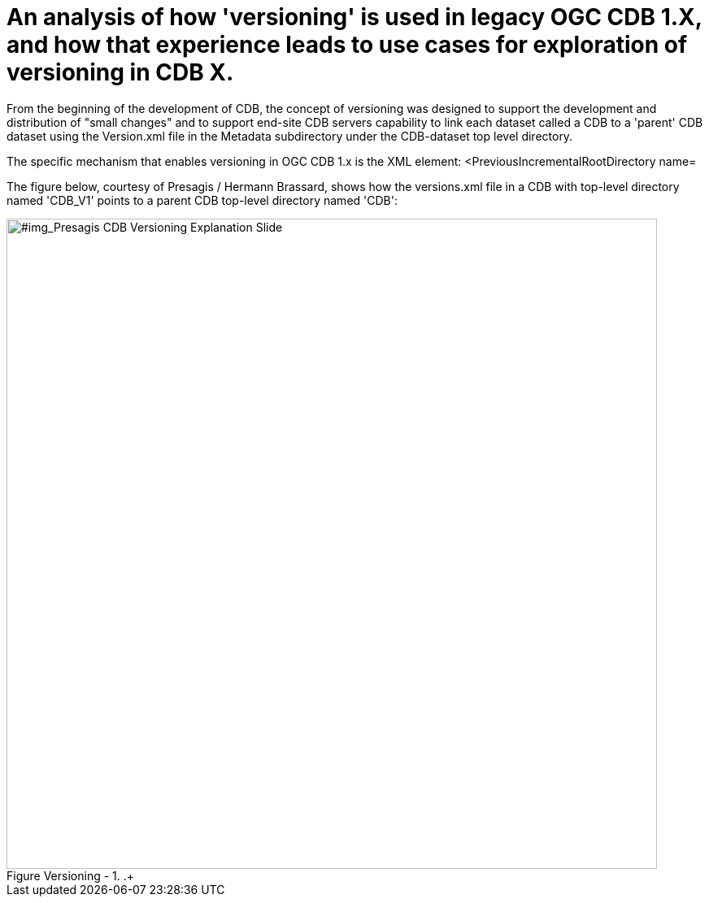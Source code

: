 [[Versioning_in_Legacy_CDB]]

:figure-caption: Figure Versioning -
:figure-num: 0

[%hardbreaks]
= An analysis of how 'versioning' is used in legacy OGC CDB 1.X, and how that experience leads to use cases for exploration of versioning in CDB X.

From the beginning of the development of CDB, the concept of versioning was designed to support the development and distribution of "small changes" and to support end-site CDB servers capability to link each dataset called a CDB to a 'parent' CDB dataset using the Version.xml file in the Metadata subdirectory under the CDB-dataset top level directory.

The specific mechanism that enables versioning in OGC CDB 1.x is the XML element:  <PreviousIncrementalRootDirectory name=

The figure below, courtesy of Presagis / Hermann Brassard, shows how the versions.xml file in a CDB with top-level directory named 'CDB_V1' points to a parent CDB top-level directory named 'CDB':

[#img_Presagis CDB Versioning Explanation Slide,reftext='{figure-caption} {counter:figure-num}']
..+
image::Images/Aden Yemen overhead map view.png[width=800,align="center"]

